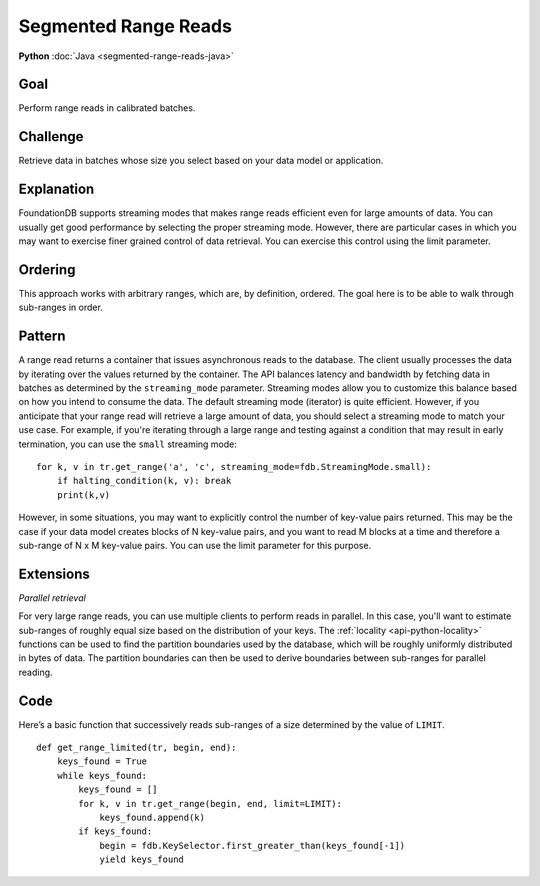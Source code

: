 #####################
Segmented Range Reads
#####################

**Python** :doc:`Java <segmented-range-reads-java>`

Goal
====

Perform range reads in calibrated batches.

Challenge
=========

Retrieve data in batches whose size you select based on your data model or application.

Explanation
===========

FoundationDB supports streaming modes that makes range reads efficient even for large amounts of data. You can usually get good performance by selecting the proper streaming mode. However, there are particular cases in which you may want to exercise finer grained control of data retrieval. You can exercise this control using the limit parameter.

Ordering
========

This approach works with arbitrary ranges, which are, by definition, ordered. The goal here is to be able to walk through sub-ranges in order.

Pattern
=======

A range read returns a container that issues asynchronous reads to the database. The client usually processes the data by iterating over the values returned by the container. The API balances latency and bandwidth by fetching data in batches as determined by the ``streaming_mode`` parameter. Streaming modes allow you to customize this balance based on how you intend to consume the data. The default streaming mode (iterator) is quite efficient. However, if you anticipate that your range read will retrieve a large amount of data, you should select a streaming mode to match your use case. For example, if you're iterating through a large range and testing against a condition that may result in early termination, you can use the ``small`` streaming mode::

    for k, v in tr.get_range('a', 'c', streaming_mode=fdb.StreamingMode.small):
        if halting_condition(k, v): break
        print(k,v)

However, in some situations, you may want to explicitly control the number of key-value pairs returned. This may be the case if your data model creates blocks of N key-value pairs, and you want to read M blocks at a time and therefore a sub-range of N x M key-value pairs. You can use the limit parameter for this purpose.

Extensions
==========

*Parallel retrieval*

For very large range reads, you can use multiple clients to perform reads in parallel. In this case, you'll want to estimate sub-ranges of roughly equal size based on the distribution of your keys. The :ref:`locality <api-python-locality>` functions can be used to find the partition boundaries used by the database, which will be roughly uniformly distributed in bytes of data. The partition boundaries can then be used to derive boundaries between sub-ranges for parallel reading.

Code
====

Here’s a basic function that successively reads sub-ranges of a size determined by the value of ``LIMIT``.
::

    def get_range_limited(tr, begin, end):
        keys_found = True
        while keys_found:
            keys_found = []
            for k, v in tr.get_range(begin, end, limit=LIMIT):
                keys_found.append(k)
            if keys_found:
                begin = fdb.KeySelector.first_greater_than(keys_found[-1])
                yield keys_found
